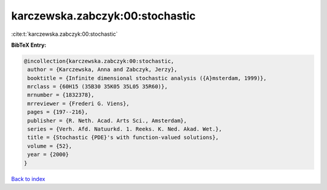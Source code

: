 karczewska.zabczyk:00:stochastic
================================

:cite:t:`karczewska.zabczyk:00:stochastic`

**BibTeX Entry:**

.. code-block:: bibtex

   @incollection{karczewska.zabczyk:00:stochastic,
    author = {Karczewska, Anna and Zabczyk, Jerzy},
    booktitle = {Infinite dimensional stochastic analysis ({A}msterdam, 1999)},
    mrclass = {60H15 (35B30 35K05 35L05 35R60)},
    mrnumber = {1832378},
    mrreviewer = {Frederi G. Viens},
    pages = {197--216},
    publisher = {R. Neth. Acad. Arts Sci., Amsterdam},
    series = {Verh. Afd. Natuurkd. 1. Reeks. K. Ned. Akad. Wet.},
    title = {Stochastic {PDE}'s with function-valued solutions},
    volume = {52},
    year = {2000}
   }

`Back to index <../By-Cite-Keys.html>`_

